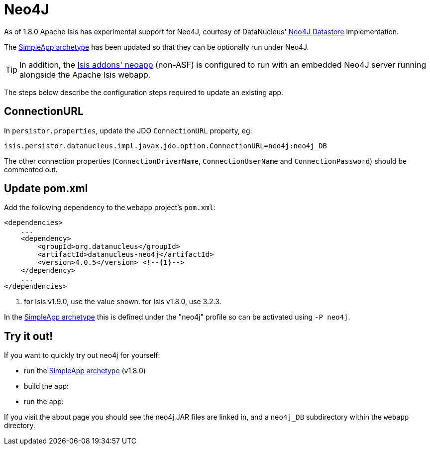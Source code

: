 [[_ugbtb_deployment_neo4j]]
= Neo4J
:Notice: Licensed to the Apache Software Foundation (ASF) under one or more contributor license agreements. See the NOTICE file distributed with this work for additional information regarding copyright ownership. The ASF licenses this file to you under the Apache License, Version 2.0 (the "License"); you may not use this file except in compliance with the License. You may obtain a copy of the License at. http://www.apache.org/licenses/LICENSE-2.0 . Unless required by applicable law or agreed to in writing, software distributed under the License is distributed on an "AS IS" BASIS, WITHOUT WARRANTIES OR  CONDITIONS OF ANY KIND, either express or implied. See the License for the specific language governing permissions and limitations under the License.
:_basedir: ../../
:_imagesdir: images/

As of 1.8.0 Apache Isis has experimental support for Neo4J, courtesy of DataNucleus' http://www.datanucleus.org/products/datanucleus/datastores/neo4j.html[Neo4J Datastore] implementation.

The xref:../ugfun/ugfun.adoc#_ugfun_getting-started_simpleapp-archetype[SimpleApp archetype] has been updated so that they can be optionally run under Neo4J.

[TIP]
====
In addition, the http://github.com/isisaddons/isis-app-neoapp[Isis addons' neoapp] (non-ASF) is configured to run with an embedded Neo4J server running alongside the Apache Isis webapp.
====

The steps below describe the configuration steps required to update an existing app.

== ConnectionURL

In `persistor.properties`, update the JDO `ConnectionURL` property, eg:

[source,ini]
----
isis.persistor.datanucleus.impl.javax.jdo.option.ConnectionURL=neo4j:neo4j_DB
----

The other connection properties (`ConnectionDriverName`, `ConnectionUserName` and `ConnectionPassword`) should be commented out.

== Update pom.xml

Add the following dependency to the `webapp` project's `pom.xml`:

[source,xml]
----
<dependencies>
    ...
    <dependency>
        <groupId>org.datanucleus</groupId>
        <artifactId>datanucleus-neo4j</artifactId>
        <version>4.0.5</version> <!--1-->
    </dependency>
    ...
</dependencies>
----
<1> for Isis v1.9.0, use the value shown.  for Isis v1.8.0, use 3.2.3.

In the xref:../ugfun/ugfun.adoc#_ugfun_getting-started_simpleapp-archetype[SimpleApp archetype] this is defined under the "neo4j" profile so can be activated using `-P neo4j`.

== Try it out!

If you want to quickly try out neo4j for yourself:

* run the xref:../ugfun/ugfun.adoc#_ugfun_getting-started_simpleapp-archetype[SimpleApp archetype] (v1.8.0)

* build the app:

* run the app:

If you visit the about page you should see the neo4j JAR files are linked in, and a `neo4j_DB` subdirectory within the `webapp` directory.
